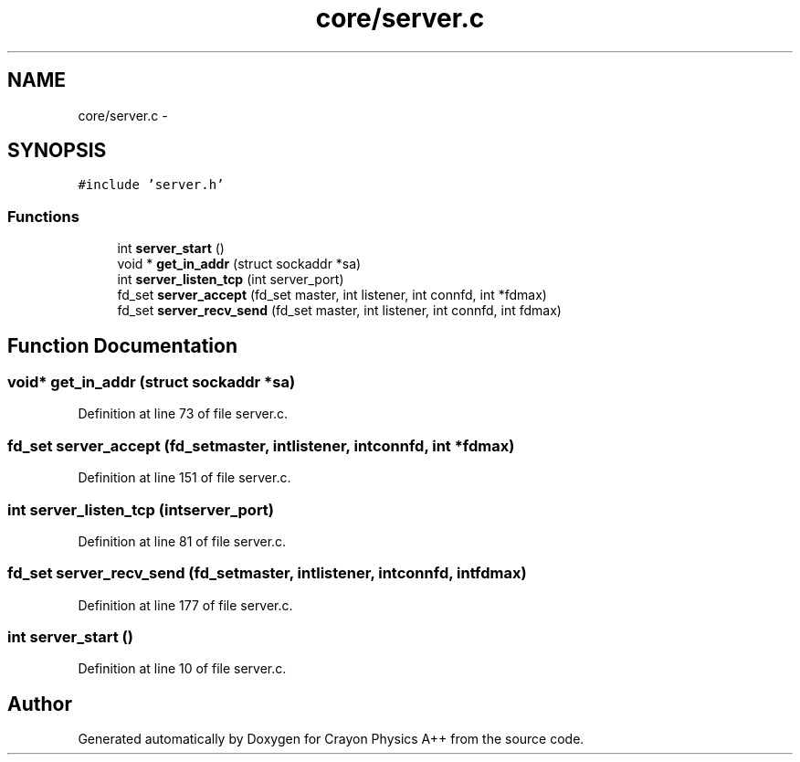 .TH "core/server.c" 3 "Fri Mar 1 2013" "Crayon Physics A++" \" -*- nroff -*-
.ad l
.nh
.SH NAME
core/server.c \- 
.SH SYNOPSIS
.br
.PP
\fC#include 'server\&.h'\fP
.br

.SS "Functions"

.in +1c
.ti -1c
.RI "int \fBserver_start\fP ()"
.br
.ti -1c
.RI "void * \fBget_in_addr\fP (struct sockaddr *sa)"
.br
.ti -1c
.RI "int \fBserver_listen_tcp\fP (int server_port)"
.br
.ti -1c
.RI "fd_set \fBserver_accept\fP (fd_set master, int listener, int connfd, int *fdmax)"
.br
.ti -1c
.RI "fd_set \fBserver_recv_send\fP (fd_set master, int listener, int connfd, int fdmax)"
.br
.in -1c
.SH "Function Documentation"
.PP 
.SS "void* get_in_addr (struct sockaddr *sa)"

.PP
Definition at line 73 of file server\&.c\&.
.SS "fd_set server_accept (fd_setmaster, intlistener, intconnfd, int *fdmax)"

.PP
Definition at line 151 of file server\&.c\&.
.SS "int server_listen_tcp (intserver_port)"

.PP
Definition at line 81 of file server\&.c\&.
.SS "fd_set server_recv_send (fd_setmaster, intlistener, intconnfd, intfdmax)"

.PP
Definition at line 177 of file server\&.c\&.
.SS "int server_start ()"

.PP
Definition at line 10 of file server\&.c\&.
.SH "Author"
.PP 
Generated automatically by Doxygen for Crayon Physics A++ from the source code\&.
